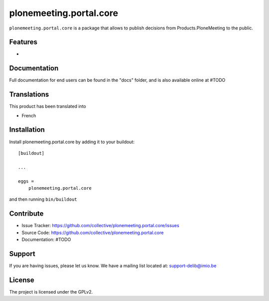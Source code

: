 .. This README is meant for consumption by humans and pypi. Pypi can render rst files so please do not use Sphinx features.
   If you want to learn more about writing documentation, please check out: http://docs.plone.org/about/documentation_styleguide.html
   This text does not appear on pypi or github. It is a comment.

========================
plonemeeting.portal.core
========================

``plonemeeting.portal.core`` is a package that allows to publish decisions from Products.PloneMeeting to the public.

Features
--------

- 


Documentation
-------------

Full documentation for end users can be found in the "docs" folder, and is also available online at #TODO


Translations
------------

This product has been translated into

- French


Installation
------------

Install plonemeeting.portal.core by adding it to your buildout::

    [buildout]

    ...

    eggs =
        plonemeeting.portal.core


and then running ``bin/buildout``


Contribute
----------

- Issue Tracker: https://github.com/collective/plonemeeting.portal.core/issues
- Source Code: https://github.com/collective/plonemeeting.portal.core
- Documentation: #TODO


Support
-------

If you are having issues, please let us know.
We have a mailing list located at: support-delib@imio.be


License
-------

The project is licensed under the GPLv2.
